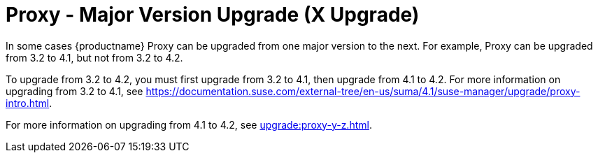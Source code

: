 [[proxy-x]]
= Proxy - Major Version Upgrade (X Upgrade)

In some cases {productname} Proxy can be upgraded from one major version to the next.
For example, Proxy can be upgraded from 3.2 to 4.1, but not from 3.2 to 4.2.

To upgrade from 3.2 to 4.2, you must first upgrade from 3.2 to 4.1, then upgrade from 4.1 to 4.2.
For more information on upgrading from 3.2 to 4.1, see https://documentation.suse.com/external-tree/en-us/suma/4.1/suse-manager/upgrade/proxy-intro.html.

For more information on upgrading from 4.1 to 4.2, see xref:upgrade:proxy-y-z.adoc[].
